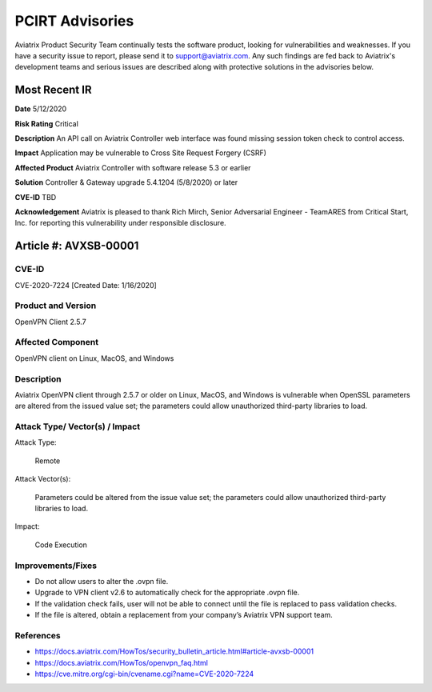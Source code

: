 =======================================
PCIRT Advisories
=======================================

Aviatrix Product Security Team continually tests the software product, looking for vulnerabilities and weaknesses. If you have a security issue to report, please send it to support@aviatrix.com. Any such findings are fed back to Aviatrix's development teams and serious issues are described along with protective solutions in the advisories below.

Most Recent IR
================


**Date**
5/12/2020

**Risk Rating**
Critical

**Description**
An API call on Aviatrix Controller web interface was found missing session token check to control access.  

**Impact**
Application may be vulnerable to Cross Site Request Forgery (CSRF) 

**Affected Product**
Aviatrix Controller with software release 5.3 or earlier 

**Solution**
Controller & Gateway upgrade 5.4.1204 (5/8/2020) or later 

**CVE-ID**
TBD

**Acknowledgement**
Aviatrix is pleased to thank Rich Mirch, Senior Adversarial Engineer - TeamARES from Critical Start, Inc. for reporting this vulnerability under responsible disclosure. 

Article #: AVXSB-00001 
======================

CVE-ID 
------

CVE-2020-7224 [Created Date: 1/16/2020]

Product and Version 
-------------------

OpenVPN Client 2.5.7 

Affected Component 
------------------

OpenVPN client on Linux, MacOS, and Windows 

Description
-----------

Aviatrix OpenVPN client through 2.5.7 or older on Linux, MacOS, and Windows is vulnerable when OpenSSL parameters are altered from the issued value set; the parameters could allow unauthorized third-party libraries to load.  

Attack Type/ Vector(s) / Impact 
-------------------------------

Attack Type: 

  Remote 

Attack Vector(s): 

  Parameters could be altered from the issue value set; the parameters could allow unauthorized third-party libraries to load.

Impact: 

  Code Execution 

Improvements/Fixes 
------------------------------
  
- Do not allow users to alter the .ovpn file.  

- Upgrade to VPN client v2.6 to automatically check for the appropriate .ovpn file.  

- If the validation check fails, user will not be able to connect until the file is replaced to pass validation checks. 

- If the file is altered, obtain a replacement from your company’s Aviatrix VPN support team.   

References
----------

- https://docs.aviatrix.com/HowTos/security_bulletin_article.html#article-avxsb-00001

- https://docs.aviatrix.com/HowTos/openvpn_faq.html 

- https://cve.mitre.org/cgi-bin/cvename.cgi?name=CVE-2020-7224 


.. disqus::
